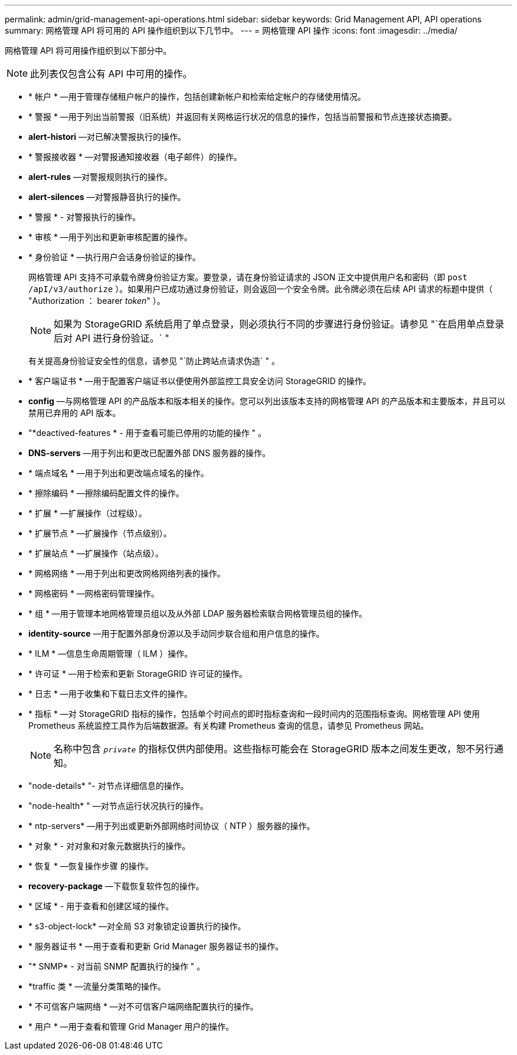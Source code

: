 ---
permalink: admin/grid-management-api-operations.html 
sidebar: sidebar 
keywords: Grid Management API,  API operations 
summary: 网格管理 API 将可用的 API 操作组织到以下几节中。 
---
= 网格管理 API 操作
:icons: font
:imagesdir: ../media/


[role="lead"]
网格管理 API 将可用操作组织到以下部分中。


NOTE: 此列表仅包含公有 API 中可用的操作。

* * 帐户 * —用于管理存储租户帐户的操作，包括创建新帐户和检索给定帐户的存储使用情况。
* * 警报 * —用于列出当前警报（旧系统）并返回有关网格运行状况的信息的操作，包括当前警报和节点连接状态摘要。
* *alert-histori* —对已解决警报执行的操作。
* * 警报接收器 * —对警报通知接收器（电子邮件）的操作。
* *alert-rules* —对警报规则执行的操作。
* *alert-silences* —对警报静音执行的操作。
* * 警报 * - 对警报执行的操作。
* * 审核 * —用于列出和更新审核配置的操作。
* * 身份验证 * —执行用户会话身份验证的操作。
+
网格管理 API 支持不可承载令牌身份验证方案。要登录，请在身份验证请求的 JSON 正文中提供用户名和密码（即 `post /apI/v3/authorize` ）。如果用户已成功通过身份验证，则会返回一个安全令牌。此令牌必须在后续 API 请求的标题中提供（ "Authorization ： bearer _token_" ）。

+

NOTE: 如果为 StorageGRID 系统启用了单点登录，则必须执行不同的步骤进行身份验证。请参见 "`在启用单点登录后对 API 进行身份验证。` "

+
有关提高身份验证安全性的信息，请参见 "`防止跨站点请求伪造` " 。

* * 客户端证书 * —用于配置客户端证书以便使用外部监控工具安全访问 StorageGRID 的操作。
* *config* —与网格管理 API 的产品版本和版本相关的操作。您可以列出该版本支持的网格管理 API 的产品版本和主要版本，并且可以禁用已弃用的 API 版本。
* "*deactived-features * - 用于查看可能已停用的功能的操作 " 。
* *DNS-servers* —用于列出和更改已配置外部 DNS 服务器的操作。
* * 端点域名 * —用于列出和更改端点域名的操作。
* * 擦除编码 * —擦除编码配置文件的操作。
* * 扩展 * —扩展操作（过程级）。
* * 扩展节点 * —扩展操作（节点级别）。
* * 扩展站点 * —扩展操作（站点级）。
* * 网格网络 * —用于列出和更改网格网络列表的操作。
* * 网格密码 * —网格密码管理操作。
* * 组 * —用于管理本地网格管理员组以及从外部 LDAP 服务器检索联合网格管理员组的操作。
* *identity-source* —用于配置外部身份源以及手动同步联合组和用户信息的操作。
* * ILM * —信息生命周期管理（ ILM ）操作。
* * 许可证 * —用于检索和更新 StorageGRID 许可证的操作。
* * 日志 * —用于收集和下载日志文件的操作。
* * 指标 * —对 StorageGRID 指标的操作，包括单个时间点的即时指标查询和一段时间内的范围指标查询。网格管理 API 使用 Prometheus 系统监控工具作为后端数据源。有关构建 Prometheus 查询的信息，请参见 Prometheus 网站。
+

NOTE: 名称中包含 `` _private_`` 的指标仅供内部使用。这些指标可能会在 StorageGRID 版本之间发生更改，恕不另行通知。

* "node-details* "- 对节点详细信息的操作。
* "node-health* " —对节点运行状况执行的操作。
* * ntp-servers* —用于列出或更新外部网络时间协议（ NTP ）服务器的操作。
* * 对象 * - 对对象和对象元数据执行的操作。
* * 恢复 * —恢复操作步骤 的操作。
* *recovery-package* —下载恢复软件包的操作。
* * 区域 * - 用于查看和创建区域的操作。
* * s3-object-lock* —对全局 S3 对象锁定设置执行的操作。
* * 服务器证书 * —用于查看和更新 Grid Manager 服务器证书的操作。
* "* SNMP* - 对当前 SNMP 配置执行的操作 " 。
* *traffic 类 * —流量分类策略的操作。
* * 不可信客户端网络 * —对不可信客户端网络配置执行的操作。
* * 用户 * —用于查看和管理 Grid Manager 用户的操作。

